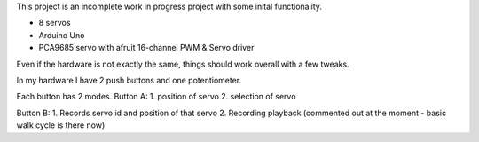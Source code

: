 This project is an incomplete work in progress project with some inital functionality.


- 8 servos
- Arduino Uno
- PCA9685 servo with afruit 16-channel PWM & Servo driver


Even if the hardware is not exactly the same, things should work overall with a few tweaks.

In my hardware I have 2 push buttons and one potentiometer.

Each button has 2 modes.
Button A:
1. position of servo
2. selection of servo

Button B:
1. Records servo id and position of that servo
2. Recording playback (commented out at the moment - basic walk cycle is there now)
